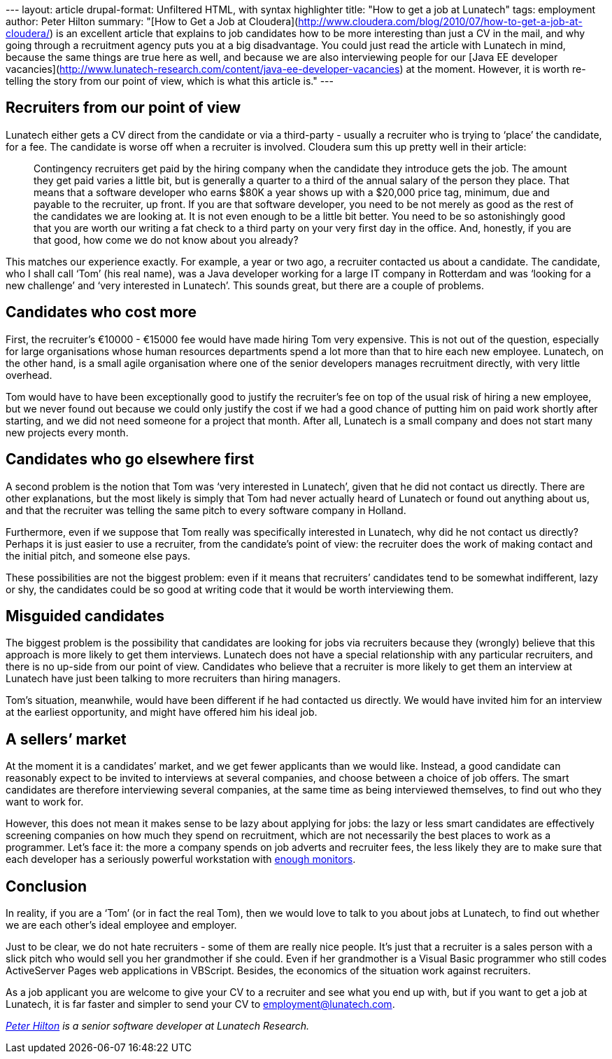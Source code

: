 --- layout: article drupal-format: Unfiltered HTML, with syntax
highlighter title: "How to get a job at Lunatech" tags: employment
author: Peter Hilton summary: "[How to Get a Job at
Cloudera](http://www.cloudera.com/blog/2010/07/how-to-get-a-job-at-cloudera/)
is an excellent article that explains to job candidates how to be more
interesting than just a CV in the mail, and why going through a
recruitment agency puts you at a big disadvantage. You could just read
the article with Lunatech in mind, because the same things are true here
as well, and because we are also interviewing people for our [Java EE
developer
vacancies](http://www.lunatech-research.com/content/java-ee-developer-vacancies)
at the moment. However, it is worth re-telling the story from our point
of view, which is what this article is." ---

[[recruiters]]
== Recruiters from our point of view

Lunatech either gets a CV direct from the candidate or via a third-party
- usually a recruiter who is trying to ‘place’ the candidate, for a fee.
The candidate is worse off when a recruiter is involved. Cloudera sum
this up pretty well in their article:

____
Contingency recruiters get paid by the hiring company when the candidate
they introduce gets the job. The amount they get paid varies a little
bit, but is generally a quarter to a third of the annual salary of the
person they place. That means that a software developer who earns $80K a
year shows up with a $20,000 price tag, minimum, due and payable to the
recruiter, up front. If you are that software developer, you need to be
not merely as good as the rest of the candidates we are looking at. It
is not even enough to be a little bit better. You need to be so
astonishingly good that you are worth our writing a fat check to a third
party on your very first day in the office. And, honestly, if you are
that good, how come we do not know about you already?
____

This matches our experience exactly. For example, a year or two ago, a
recruiter contacted us about a candidate. The candidate, who I shall
call ‘Tom’ (his real name), was a Java developer working for a large IT
company in Rotterdam and was ‘looking for a new challenge’ and ‘very
interested in Lunatech’. This sounds great, but there are a couple of
problems.

[[costly]]
== Candidates who cost more

First, the recruiter’s €10000 - €15000 fee would have made hiring Tom
very expensive. This is not out of the question, especially for large
organisations whose human resources departments spend a lot more than
that to hire each new employee. Lunatech, on the other hand, is a small
agile organisation where one of the senior developers manages
recruitment directly, with very little overhead.

Tom would have to have been exceptionally good to justify the
recruiter’s fee on top of the usual risk of hiring a new employee, but
we never found out because we could only justify the cost if we had a
good chance of putting him on paid work shortly after starting, and we
did not need someone for a project that month. After all, Lunatech is a
small company and does not start many new projects every month.

[[indifferent]]
== Candidates who go elsewhere first

A second problem is the notion that Tom was ‘very interested in
Lunatech’, given that he did not contact us directly. There are other
explanations, but the most likely is simply that Tom had never actually
heard of Lunatech or found out anything about us, and that the recruiter
was telling the same pitch to every software company in Holland.

Furthermore, even if we suppose that Tom really was specifically
interested in Lunatech, why did he not contact us directly? Perhaps it
is just easier to use a recruiter, from the candidate’s point of view:
the recruiter does the work of making contact and the initial pitch, and
someone else pays.

These possibilities are not the biggest problem: even if it means that
recruiters’ candidates tend to be somewhat indifferent, lazy or shy, the
candidates could be so good at writing code that it would be worth
interviewing them.

[[misguided]]
== Misguided candidates

The biggest problem is the possibility that candidates are looking for
jobs via recruiters because they (wrongly) believe that this approach is
more likely to get them interviews. Lunatech does not have a special
relationship with any particular recruiters, and there is no up-side
from our point of view. Candidates who believe that a recruiter is more
likely to get them an interview at Lunatech have just been talking to
more recruiters than hiring managers.

Tom’s situation, meanwhile, would have been different if he had
contacted us directly. We would have invited him for an interview at the
earliest opportunity, and might have offered him his ideal job.

[[market]]
== A sellers’ market

At the moment it is a candidates’ market, and we get fewer applicants
than we would like. Instead, a good candidate can reasonably expect to
be invited to interviews at several companies, and choose between a
choice of job offers. The smart candidates are therefore interviewing
several companies, at the same time as being interviewed themselves, to
find out who they want to work for.

However, this does not mean it makes sense to be lazy about applying for
jobs: the lazy or less smart candidates are effectively screening
companies on how much they spend on recruitment, which are not
necessarily the best places to work as a programmer. Let’s face it: the
more a company spends on job adverts and recruiter fees, the less likely
they are to make sure that each developer has a seriously powerful
workstation with
http://www.codinghorror.com/blog/2004/06/multiple-monitors-and-productivity.html[enough
monitors].

[[Conclusion]]
== Conclusion

In reality, if you are a ‘Tom’ (or in fact the real Tom), then we would
love to talk to you about jobs at Lunatech, to find out whether we are
each other’s ideal employee and employer.

Just to be clear, we do not hate recruiters - some of them are really
nice people. It’s just that a recruiter is a sales person with a slick
pitch who would sell you her grandmother if she could. Even if her
grandmother is a Visual Basic programmer who still codes ActiveServer
Pages web applications in VBScript. Besides, the economics of the
situation work against recruiters.

As a job applicant you are welcome to give your CV to a recruiter and
see what you end up with, but if you want to get a job at Lunatech, it
is far faster and simpler to send your CV to employment@lunatech.com.

_http://hilton.org.uk/about_ph.phtml[Peter Hilton] is a senior software
developer at Lunatech Research._
